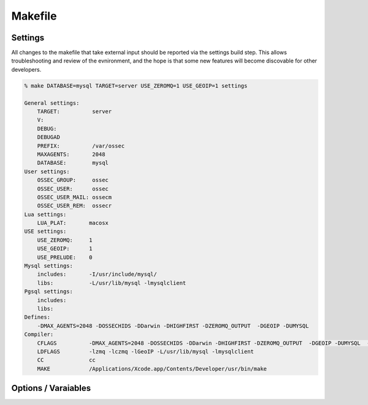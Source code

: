 .. _build_makefile:

Makefile
========

Settings
--------

All changes to the makefile that take external input should be reported
via the settings build step. This allows troubleshooting and review of
the evnironment, and the hope is that some new features will become
discovable for other developers.

.. code-block:: console 

    % make DATABASE=mysql TARGET=server USE_ZEROMQ=1 USE_GEOIP=1 settings

    General settings:
        TARGET:          server
        V:
        DEBUG:
        DEBUGAD
        PREFIX:          /var/ossec
        MAXAGENTS:       2048
        DATABASE:        mysql
    User settings:
        OSSEC_GROUP:     ossec
        OSSEC_USER:      ossec
        OSSEC_USER_MAIL: ossecm
        OSSEC_USER_REM:  ossecr
    Lua settings:
        LUA_PLAT:       macosx
    USE settings:
        USE_ZEROMQ:     1
        USE_GEOIP:      1
        USE_PRELUDE:    0
    Mysql settings:
        includes:       -I/usr/include/mysql/
        libs:           -L/usr/lib/mysql -lmysqlclient
    Pgsql settings:
        includes:
        libs:
    Defines:
        -DMAX_AGENTS=2048 -DOSSECHIDS -DDarwin -DHIGHFIRST -DZEROMQ_OUTPUT  -DGEOIP -DUMYSQL
    Compiler:
        CFLAGS          -DMAX_AGENTS=2048 -DOSSECHIDS -DDarwin -DHIGHFIRST -DZEROMQ_OUTPUT  -DGEOIP -DUMYSQL  -Wall -Wextra -O2 -I./ -I./headers/
        LDFLAGS         -lzmq -lczmq -lGeoIP -L/usr/lib/mysql -lmysqlclient
        CC              cc
        MAKE            /Applications/Xcode.app/Contents/Developer/usr/bin/make



Options / Varaiables
--------------------

.. envvar:: TARGET 

    Defines the type of installation to build. 

    **Default:** server 

    **Allowed:** server/agent/hybrid/local 


.. envvar:: V

    V is for verbose, and will instructure make to display full output without color. 

    **Applies to Target:** all
    
    **Default:** 0 

    **Allowed:** 0/1

.. envvar:: PREFIX 

    PREFIX is to be set with the installation base path.  

    Please note that paths with SPACES and tabs in them are not supported and with 
    causing a large amount of issues. 

    **Applies to Target:** all

    **Default:** /var/ossec 

    **Allowed:** All valid paths 


.. envvar:: MAXAGENTS 

    OSSEC is compiled with a max number of agents on the server/hybrid TARGETS.  This 
    varaiable allows users to select values expected for their environment. 

    **Applies to Target:** server/hybrid 

    **Default:** 2048 

    **Allowed:**  [2 - 65000]

.. envvar:: DEBUG 

    Enable debug symbols in all compiled programs.  

    **Applies to Target:** all

    **Default:** 0

    **Allowed:** 0/1


.. envvar:: DEBUGAD 

    Enable extra debuging logging in ossec-analysisd 

    **Applies to Target:** server/hybrid 

    **Default:** 0

    **Allowed:** 0/1

.. envvar:: OSSEC_USER 

    **Default:** ossec 


.. envvar:: OSSEC_GROUP

    **Default:** ossec 

.. envvar:: OSSEC_USER_MAIL

    **Default:** ossecm

.. envvar:: OSSEC_USER_REM

    **Default:** ossecr

.. envvar:: LUA_PLAT 

    What platform to pass to lua for building. 

    This is autogenerated for each install. 

    **Applies to Target:** all

.. envvar:: USE_GEOIP 

    Enables support for MAX Mind GeoIP looks on output. 

    **Applies to Target:** server/hybrid/local

    **Default:** 0

    **Allowed:** 0/1

.. envvar:: USE_PRELUDE

    Enables support for prelude output 

    **Applies to Target:** server/hybrid/local

    **Default:** 0

    **Allowed:** 0/1
    
.. envvar:: USE_ZEROMQ

    Enables support for zeromq output

    **Applies to Target:** server/hybrid/local 

    **Default:** 0

    **Allowed:** 0/1

.. envvar:: DATABASE 

    This selects the database enviromnet to enable.  

    **Applies to Target:** server/hybrid/local

    **Defaults:** 

    **Allowed:** mysql|pgsql 



